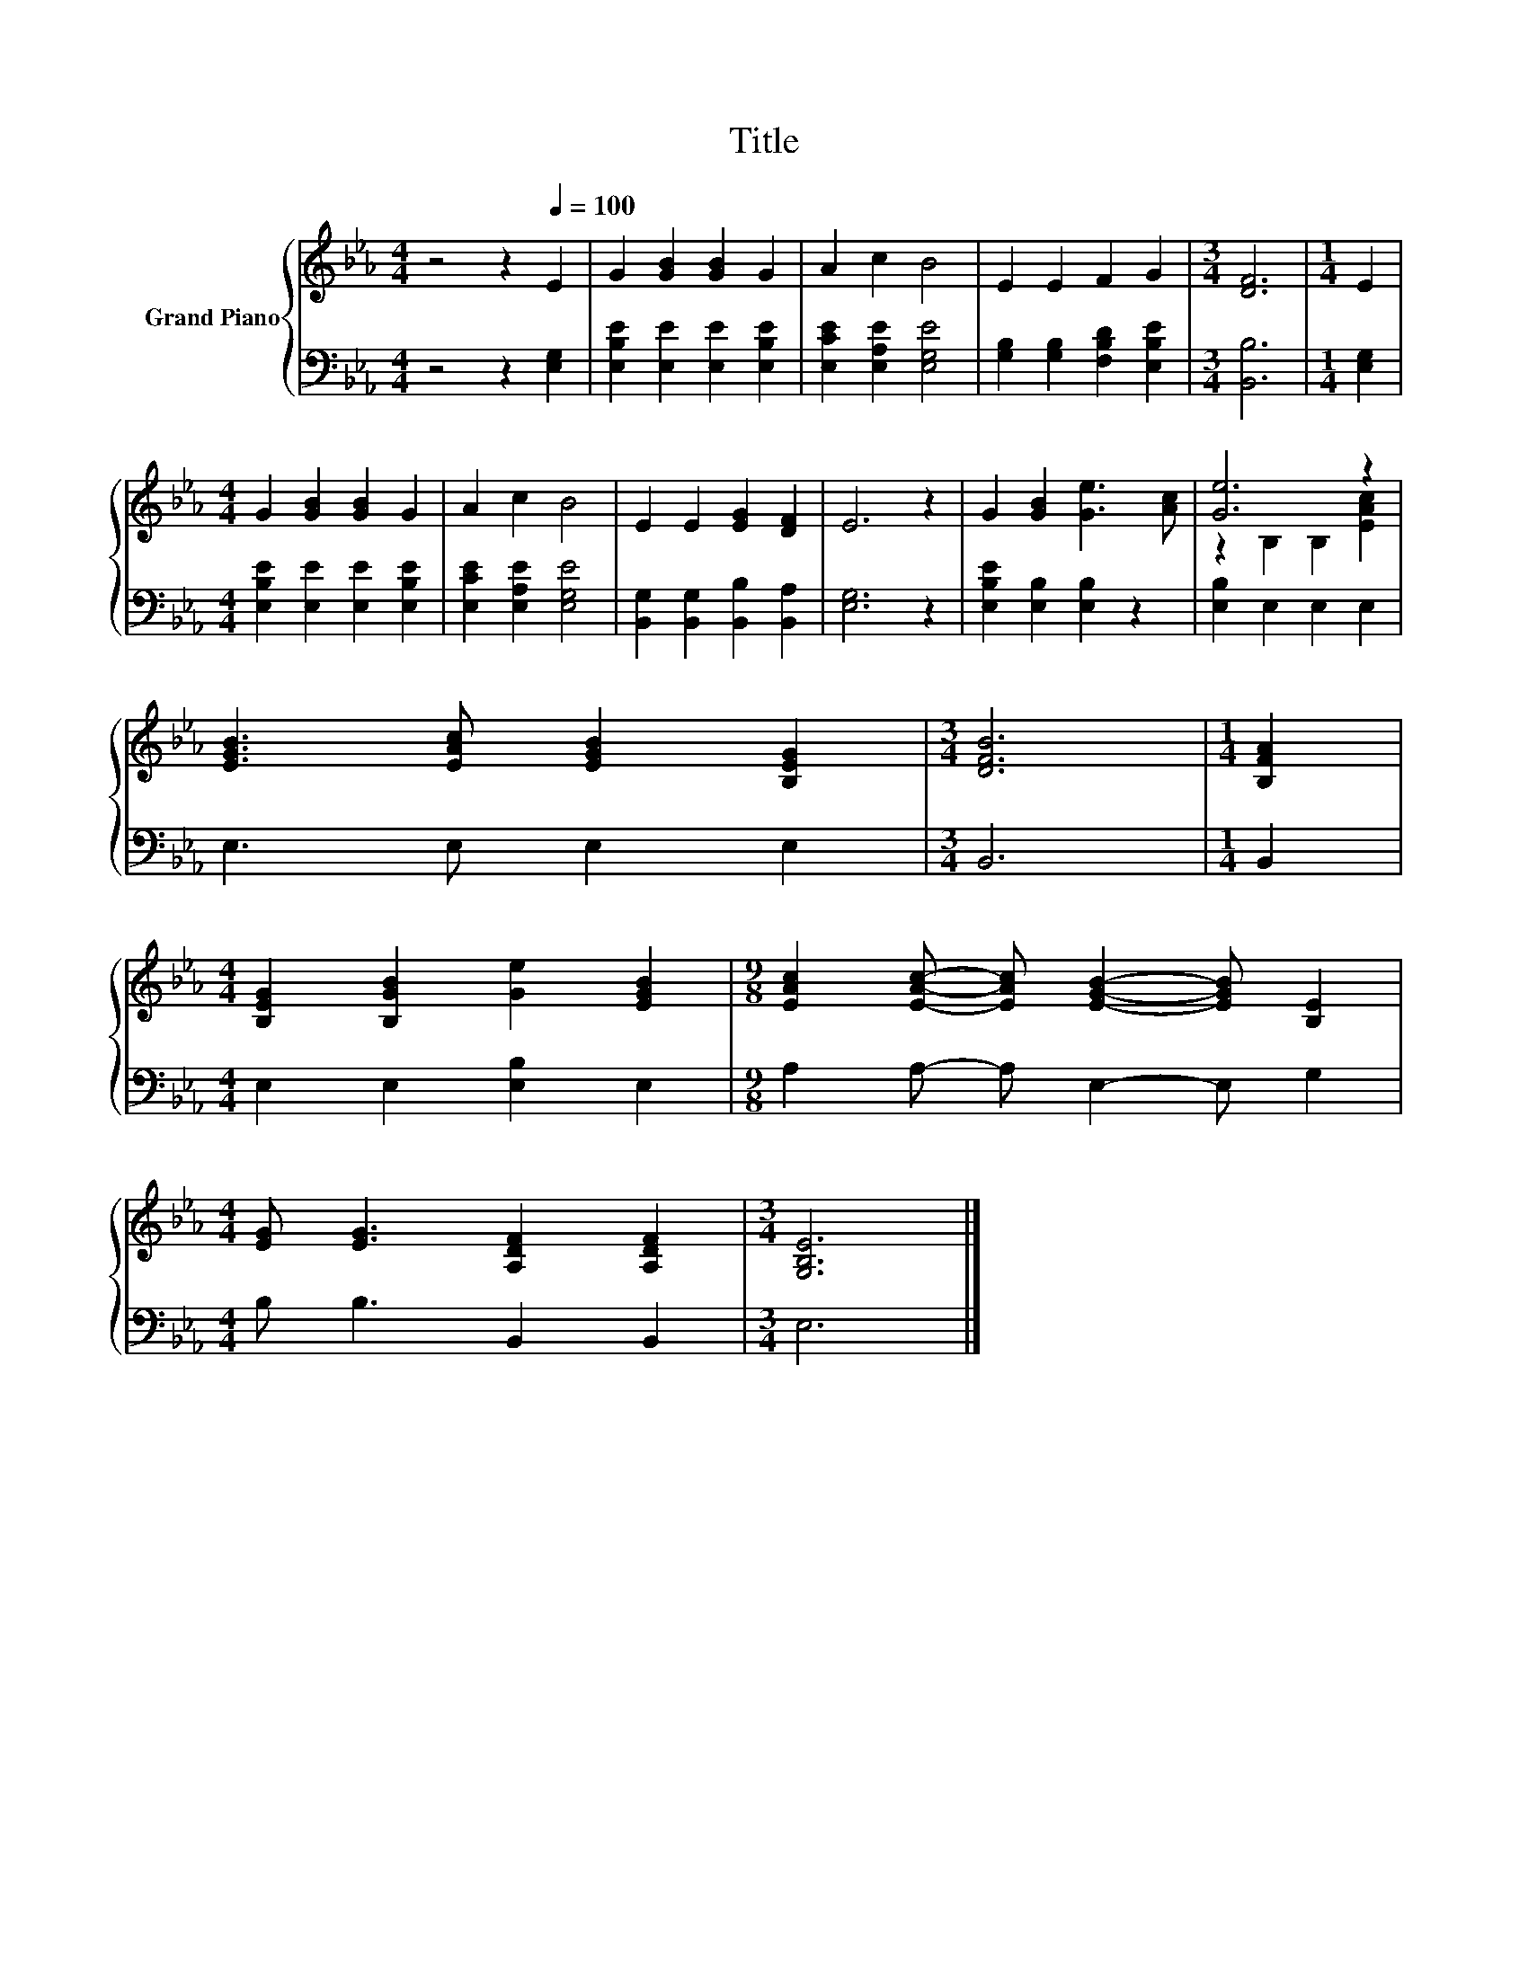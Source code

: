 X:1
T:Title
%%score { ( 1 3 ) | 2 }
L:1/8
M:4/4
K:Eb
V:1 treble nm="Grand Piano"
V:3 treble 
V:2 bass 
V:1
 z4 z2[Q:1/4=100] E2 | G2 [GB]2 [GB]2 G2 | A2 c2 B4 | E2 E2 F2 G2 |[M:3/4] [DF]6 |[M:1/4] E2 | %6
[M:4/4] G2 [GB]2 [GB]2 G2 | A2 c2 B4 | E2 E2 [EG]2 [DF]2 | E6 z2 | G2 [GB]2 [Ge]3 [Ac] | [Ge]6 z2 | %12
 [EGB]3 [EAc] [EGB]2 [B,EG]2 |[M:3/4] [DFB]6 |[M:1/4] [B,FA]2 | %15
[M:4/4] [B,EG]2 [B,GB]2 [Ge]2 [EGB]2 |[M:9/8] [EAc]2 [EAc]- [EAc] [EGB]2- [EGB] [B,E]2 | %17
[M:4/4] [EG] [EG]3 [A,DF]2 [A,DF]2 |[M:3/4] [G,B,E]6 |] %19
V:2
 z4 z2 [E,G,]2 | [E,B,E]2 [E,E]2 [E,E]2 [E,B,E]2 | [E,CE]2 [E,A,E]2 [E,G,E]4 | %3
 [G,B,]2 [G,B,]2 [F,B,D]2 [E,B,E]2 |[M:3/4] [B,,B,]6 |[M:1/4] [E,G,]2 | %6
[M:4/4] [E,B,E]2 [E,E]2 [E,E]2 [E,B,E]2 | [E,CE]2 [E,A,E]2 [E,G,E]4 | %8
 [B,,G,]2 [B,,G,]2 [B,,B,]2 [B,,A,]2 | [E,G,]6 z2 | [E,B,E]2 [E,B,]2 [E,B,]2 z2 | %11
 [E,B,]2 E,2 E,2 E,2 | E,3 E, E,2 E,2 |[M:3/4] B,,6 |[M:1/4] B,,2 |[M:4/4] E,2 E,2 [E,B,]2 E,2 | %16
[M:9/8] A,2 A,- A, E,2- E, G,2 |[M:4/4] B, B,3 B,,2 B,,2 |[M:3/4] E,6 |] %19
V:3
 x8 | x8 | x8 | x8 |[M:3/4] x6 |[M:1/4] x2 |[M:4/4] x8 | x8 | x8 | x8 | x8 | z2 B,2 B,2 [EAc]2 | %12
 x8 |[M:3/4] x6 |[M:1/4] x2 |[M:4/4] x8 |[M:9/8] x9 |[M:4/4] x8 |[M:3/4] x6 |] %19

